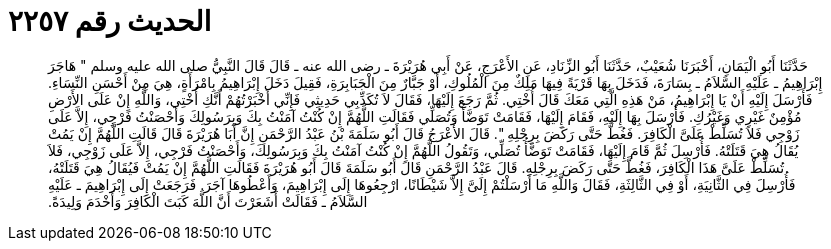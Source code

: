 
= الحديث رقم ٢٢٥٧

[quote.hadith]
حَدَّثَنَا أَبُو الْيَمَانِ، أَخْبَرَنَا شُعَيْبٌ، حَدَّثَنَا أَبُو الزِّنَادِ، عَنِ الأَعْرَجِ، عَنْ أَبِي هُرَيْرَةَ ـ رضى الله عنه ـ قَالَ قَالَ النَّبِيُّ صلى الله عليه وسلم ‏"‏ هَاجَرَ إِبْرَاهِيمُ ـ عَلَيْهِ السَّلاَمُ ـ بِسَارَةَ، فَدَخَلَ بِهَا قَرْيَةً فِيهَا مَلِكٌ مِنَ الْمُلُوكِ، أَوْ جَبَّارٌ مِنَ الْجَبَابِرَةِ، فَقِيلَ دَخَلَ إِبْرَاهِيمُ بِامْرَأَةٍ، هِيَ مِنْ أَحْسَنِ النِّسَاءِ‏.‏ فَأَرْسَلَ إِلَيْهِ أَنْ يَا إِبْرَاهِيمُ، مَنْ هَذِهِ الَّتِي مَعَكَ قَالَ أُخْتِي‏.‏ ثُمَّ رَجَعَ إِلَيْهَا، فَقَالَ لاَ تُكَذِّبِي حَدِيثِي فَإِنِّي أَخْبَرْتُهُمْ أَنَّكِ أُخْتِي، وَاللَّهِ إِنْ عَلَى الأَرْضِ مُؤْمِنٌ غَيْرِي وَغَيْرُكِ‏.‏ فَأَرْسَلَ بِهَا إِلَيْهِ، فَقَامَ إِلَيْهَا، فَقَامَتْ تَوَضَّأُ وَتُصَلِّي فَقَالَتِ اللَّهُمَّ إِنْ كُنْتُ آمَنْتُ بِكَ وَبِرَسُولِكَ وَأَحْصَنْتُ فَرْجِي، إِلاَّ عَلَى زَوْجِي فَلاَ تُسَلِّطْ عَلَىَّ الْكَافِرَ‏.‏ فَغُطَّ حَتَّى رَكَضَ بِرِجْلِهِ ‏"‏‏.‏ قَالَ الأَعْرَجُ قَالَ أَبُو سَلَمَةَ بْنُ عَبْدُ الرَّحْمَنِ إِنَّ أَبَا هُرَيْرَةَ قَالَ قَالَتِ اللَّهُمَّ إِنْ يَمُتْ يُقَالُ هِيَ قَتَلَتْهُ‏.‏ فَأُرْسِلَ ثُمَّ قَامَ إِلَيْهَا، فَقَامَتْ تَوَضَّأُ تُصَلِّي، وَتَقُولُ اللَّهُمَّ إِنْ كُنْتُ آمَنْتُ بِكَ وَبِرَسُولِكَ، وَأَحْصَنْتُ فَرْجِي، إِلاَّ عَلَى زَوْجِي، فَلاَ تُسَلِّطْ عَلَىَّ هَذَا الْكَافِرَ، فَغُطَّ حَتَّى رَكَضَ بِرِجْلِهِ‏.‏ قَالَ عَبْدُ الرَّحْمَنِ قَالَ أَبُو سَلَمَةَ قَالَ أَبُو هُرَيْرَةَ فَقَالَتِ اللَّهُمَّ إِنْ يَمُتْ فَيُقَالُ هِيَ قَتَلَتْهُ، فَأُرْسِلَ فِي الثَّانِيَةِ، أَوْ فِي الثَّالِثَةِ، فَقَالَ وَاللَّهِ مَا أَرْسَلْتُمْ إِلَىَّ إِلاَّ شَيْطَانًا، ارْجِعُوهَا إِلَى إِبْرَاهِيمَ، وَأَعْطُوهَا آجَرَ‏.‏ فَرَجَعَتْ إِلَى إِبْرَاهِيمَ ـ عَلَيْهِ السَّلاَمُ ـ فَقَالَتْ أَشَعَرْتَ أَنَّ اللَّهَ كَبَتَ الْكَافِرَ وَأَخْدَمَ وَلِيدَةً‏.‏